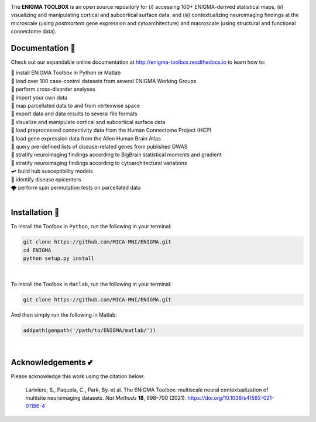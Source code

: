 .. image:: https://api.codacy.com/project/badge/Grade/a793c78a53eb4435a4bb86d725c8f817
   :alt: Codacy Badge
   :target: https://app.codacy.com/gh/saratheriver/ENIGMA?utm_source=github.com&utm_medium=referral&utm_content=saratheriver/ENIGMA&utm_campaign=Badge_Grade

.. image:: https://img.shields.io/badge/license-BSD-brightgreen
   :target: https://opensource.org/licenses/BSD-3-Clause

.. image:: https://readthedocs.org/projects/pip/badge/?version=stable
    :target: https://pip.pypa.io/en/stable/?badge=stable
    :alt: Documentation Status   

.. image:: https://circleci.com/gh/MICA-MNI/ENIGMA/tree/master.svg?style=shield
    :target: https://circleci.com/gh/MICA-MNI/ENIGMA/tree/master

.. image:: https://img.shields.io/badge/doi-10.1101%2F2020.12.21.423838-brightgreen
    :target: https://doi.org/10.1101/2020.12.21.423838

.. image:: https://img.shields.io/twitter/follow/saratheriver?style=flat&logo=twitter&color=brightgreen
    :target: https://twitter.com/intent/follow?screen_name=saratheriver

.. image::  https://img.shields.io/badge/great%20tools-good%20vibes%20%F0%9F%A4%99-brightgreen
    :target: https://www.youtube.com/watch?v=bNowU63PF5E&ab_channel=TheNiceAnders

.. image:: https://img.shields.io/github/stars/MICA-MNI/ENIGMA.svg?style=flat&label=%E2%AD%90%EF%B8%8F%20give%20us%20some%20love&color=brightgreen
    :target: https://github.com/MICA-MNI/ENIGMA/stargazers

.. raw:: html

    <hr>

.. image::  https://github.com/saratheriver/enigma-extra/blob/master/title.png?raw=true
    :align: center
    :scale: 50%

.. raw:: html

    <hr>

The **ENIGMA TOOLBOX** is an open source repository for (*i*) accessing 100+ ENIGMA-derived statistical maps, (*ii*) 
visualizing and manipulating cortical and subcortical surface data, and (*iii*) contextualizing neuroimaging findings 
at the microscale (using *postmortem* gene expression and cytoarchitecture) and macroscale (using structural and functional 
connectome data).

.. image::  https://github.com/saratheriver/enigma-extra/blob/master/Figure0_GH3.png?raw=true
    :align: center
    :scale: 50%

Documentation 💼
---------------------------------------------
Check out our expandable online documentation at http://enigma-toolbox.readthedocs.io to learn how to:

| 🔌 install ENIGMA Toolbox in Python or Matlab
| 💯 load over 100 case-control datasets from several ENIGMA Working Groups
| 🥍 perform cross-disorder analyses
| 🚢 import your own data
| 🧩 map parcellated data to and from vertexwise space
| 🥡 export data and data results to several file formats
| 🧠 visualize and manipulate cortical and subcortical surface data
| 🔗 load preprocessed connectivity data from the Human Connectome Project (HCP)
| 🧬 load gene expression data from the Allen Human Brain Atlas
| 🎣 query pre-defined lists of disease-related genes from published GWAS
| 🔬 stratify neuroimaging findings according to BigBrain statistical moments and gradient
| 📱 stratify neuroimaging findings according to cytoarchitectural variations
| 🛩 build hub susceptibility models
| 📌 identify disease epicenters
| 🌪 perform spin permutation tests on parcellated data

|

Installation 🔨
---------------------------------------------

To install the Toolbox in ``Python``, run the following in your terminal:

.. code-block:: bash

    git clone https://github.com/MICA-MNI/ENIGMA.git
    cd ENIGMA
    python setup.py install

|

To install the Toolbox in ``Matlab``, run the following in your terminal:

.. code-block:: bash

    git clone https://github.com/MICA-MNI/ENIGMA.git

And then simply run the following in Matlab:

.. code-block:: matlab

    addpath(genpath('/path/to/ENIGMA/matlab/'))

|

Acknowledgements 💕
----------------------------

Please acknowledge this work using the citation below:

    Larivière, S., Paquola, C., Park, By. et al. The ENIGMA Toolbox: multiscale neural contextualization of multisite neuroimaging datasets. *Nat Methods* **18**, 698–700 (2021). https://doi.org/10.1038/s41592-021-01186-4

.. raw:: html

    <hr>
